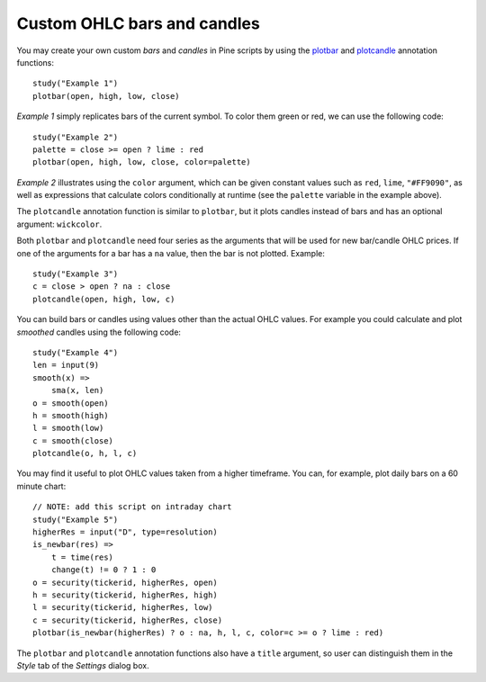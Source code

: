 Custom OHLC bars and candles
============================

.. contents:: :local:
    :depth: 2

You may create your own custom *bars* and *candles* in Pine scripts by using the
`plotbar <https://www.tradingview.com/study-script-reference/#fun_plotbar>`__
and `plotcandle <https://www.tradingview.com/study-script-reference/#fun_plotcandle>`__
annotation functions::

    study("Example 1")
    plotbar(open, high, low, close)

.. image:: images/Custom_ohlc_bars_and_candles_1.png

*Example 1* simply replicates bars of the current symbol.
To color them green or red, we can use the following code::

    study("Example 2")
    palette = close >= open ? lime : red
    plotbar(open, high, low, close, color=palette)

.. image:: images/Custom_ohlc_bars_and_candles_2.png

*Example 2* illustrates using the ``color`` argument, which can be given
constant values such as ``red``, ``lime``, ``"#FF9090"``, as well as expressions that
calculate colors conditionally at runtime (see the ``palette`` variable in the example above).

The ``plotcandle`` annotation function is similar to ``plotbar``, but it plots candles
instead of bars and has an optional argument: ``wickcolor``.

Both ``plotbar`` and ``plotcandle`` need four series as the arguments that will be
used for new bar/candle OHLC prices. If one of
the arguments for a bar has a ``na`` value, then the bar is not
plotted. Example::

    study("Example 3")
    c = close > open ? na : close
    plotcandle(open, high, low, c)

.. image:: images/Custom_ohlc_bars_and_candles_3.png

You can build bars or candles using values other than the actual OHLC values.
For example you could calculate and plot *smoothed* candles using the following code::

    study("Example 4")
    len = input(9)
    smooth(x) =>
        sma(x, len)
    o = smooth(open)
    h = smooth(high)
    l = smooth(low)
    c = smooth(close)
    plotcandle(o, h, l, c)

.. image:: images/Custom_ohlc_bars_and_candles_4.png

You may find it useful to plot OHLC values taken from a
higher timeframe. You can, for example, plot daily bars on a 60 minute chart::

    // NOTE: add this script on intraday chart
    study("Example 5")
    higherRes = input("D", type=resolution)
    is_newbar(res) =>
        t = time(res)
        change(t) != 0 ? 1 : 0
    o = security(tickerid, higherRes, open)
    h = security(tickerid, higherRes, high)
    l = security(tickerid, higherRes, low)
    c = security(tickerid, higherRes, close)
    plotbar(is_newbar(higherRes) ? o : na, h, l, c, color=c >= o ? lime : red)

.. image:: images/Custom_ohlc_bars_and_candles_5.png

The ``plotbar`` and ``plotcandle`` annotation functions also have a ``title`` argument, so user can distinguish them in
the *Style* tab of the *Settings* dialog box.
